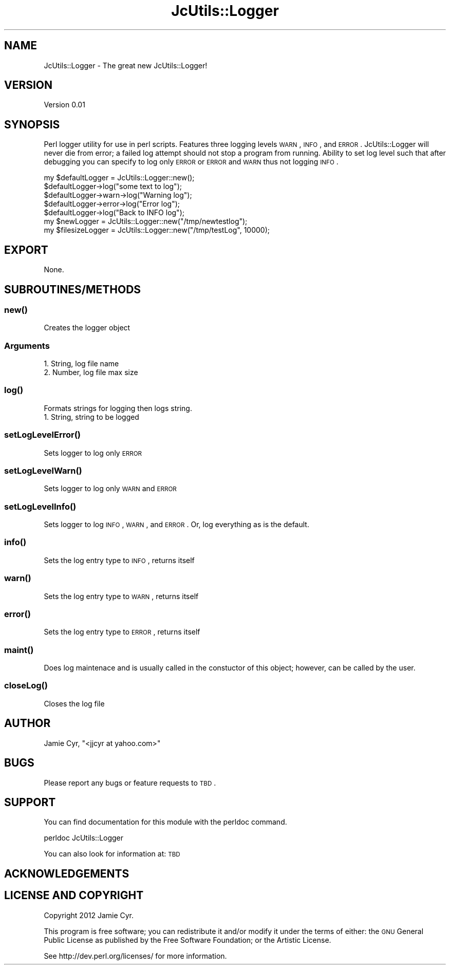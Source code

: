 .\" Automatically generated by Pod::Man 2.25 (Pod::Simple 3.16)
.\"
.\" Standard preamble:
.\" ========================================================================
.de Sp \" Vertical space (when we can't use .PP)
.if t .sp .5v
.if n .sp
..
.de Vb \" Begin verbatim text
.ft CW
.nf
.ne \\$1
..
.de Ve \" End verbatim text
.ft R
.fi
..
.\" Set up some character translations and predefined strings.  \*(-- will
.\" give an unbreakable dash, \*(PI will give pi, \*(L" will give a left
.\" double quote, and \*(R" will give a right double quote.  \*(C+ will
.\" give a nicer C++.  Capital omega is used to do unbreakable dashes and
.\" therefore won't be available.  \*(C` and \*(C' expand to `' in nroff,
.\" nothing in troff, for use with C<>.
.tr \(*W-
.ds C+ C\v'-.1v'\h'-1p'\s-2+\h'-1p'+\s0\v'.1v'\h'-1p'
.ie n \{\
.    ds -- \(*W-
.    ds PI pi
.    if (\n(.H=4u)&(1m=24u) .ds -- \(*W\h'-12u'\(*W\h'-12u'-\" diablo 10 pitch
.    if (\n(.H=4u)&(1m=20u) .ds -- \(*W\h'-12u'\(*W\h'-8u'-\"  diablo 12 pitch
.    ds L" ""
.    ds R" ""
.    ds C` ""
.    ds C' ""
'br\}
.el\{\
.    ds -- \|\(em\|
.    ds PI \(*p
.    ds L" ``
.    ds R" ''
'br\}
.\"
.\" Escape single quotes in literal strings from groff's Unicode transform.
.ie \n(.g .ds Aq \(aq
.el       .ds Aq '
.\"
.\" If the F register is turned on, we'll generate index entries on stderr for
.\" titles (.TH), headers (.SH), subsections (.SS), items (.Ip), and index
.\" entries marked with X<> in POD.  Of course, you'll have to process the
.\" output yourself in some meaningful fashion.
.ie \nF \{\
.    de IX
.    tm Index:\\$1\t\\n%\t"\\$2"
..
.    nr % 0
.    rr F
.\}
.el \{\
.    de IX
..
.\}
.\"
.\" Accent mark definitions (@(#)ms.acc 1.5 88/02/08 SMI; from UCB 4.2).
.\" Fear.  Run.  Save yourself.  No user-serviceable parts.
.    \" fudge factors for nroff and troff
.if n \{\
.    ds #H 0
.    ds #V .8m
.    ds #F .3m
.    ds #[ \f1
.    ds #] \fP
.\}
.if t \{\
.    ds #H ((1u-(\\\\n(.fu%2u))*.13m)
.    ds #V .6m
.    ds #F 0
.    ds #[ \&
.    ds #] \&
.\}
.    \" simple accents for nroff and troff
.if n \{\
.    ds ' \&
.    ds ` \&
.    ds ^ \&
.    ds , \&
.    ds ~ ~
.    ds /
.\}
.if t \{\
.    ds ' \\k:\h'-(\\n(.wu*8/10-\*(#H)'\'\h"|\\n:u"
.    ds ` \\k:\h'-(\\n(.wu*8/10-\*(#H)'\`\h'|\\n:u'
.    ds ^ \\k:\h'-(\\n(.wu*10/11-\*(#H)'^\h'|\\n:u'
.    ds , \\k:\h'-(\\n(.wu*8/10)',\h'|\\n:u'
.    ds ~ \\k:\h'-(\\n(.wu-\*(#H-.1m)'~\h'|\\n:u'
.    ds / \\k:\h'-(\\n(.wu*8/10-\*(#H)'\z\(sl\h'|\\n:u'
.\}
.    \" troff and (daisy-wheel) nroff accents
.ds : \\k:\h'-(\\n(.wu*8/10-\*(#H+.1m+\*(#F)'\v'-\*(#V'\z.\h'.2m+\*(#F'.\h'|\\n:u'\v'\*(#V'
.ds 8 \h'\*(#H'\(*b\h'-\*(#H'
.ds o \\k:\h'-(\\n(.wu+\w'\(de'u-\*(#H)/2u'\v'-.3n'\*(#[\z\(de\v'.3n'\h'|\\n:u'\*(#]
.ds d- \h'\*(#H'\(pd\h'-\w'~'u'\v'-.25m'\f2\(hy\fP\v'.25m'\h'-\*(#H'
.ds D- D\\k:\h'-\w'D'u'\v'-.11m'\z\(hy\v'.11m'\h'|\\n:u'
.ds th \*(#[\v'.3m'\s+1I\s-1\v'-.3m'\h'-(\w'I'u*2/3)'\s-1o\s+1\*(#]
.ds Th \*(#[\s+2I\s-2\h'-\w'I'u*3/5'\v'-.3m'o\v'.3m'\*(#]
.ds ae a\h'-(\w'a'u*4/10)'e
.ds Ae A\h'-(\w'A'u*4/10)'E
.    \" corrections for vroff
.if v .ds ~ \\k:\h'-(\\n(.wu*9/10-\*(#H)'\s-2\u~\d\s+2\h'|\\n:u'
.if v .ds ^ \\k:\h'-(\\n(.wu*10/11-\*(#H)'\v'-.4m'^\v'.4m'\h'|\\n:u'
.    \" for low resolution devices (crt and lpr)
.if \n(.H>23 .if \n(.V>19 \
\{\
.    ds : e
.    ds 8 ss
.    ds o a
.    ds d- d\h'-1'\(ga
.    ds D- D\h'-1'\(hy
.    ds th \o'bp'
.    ds Th \o'LP'
.    ds ae ae
.    ds Ae AE
.\}
.rm #[ #] #H #V #F C
.\" ========================================================================
.\"
.IX Title "JcUtils::Logger 3pm"
.TH JcUtils::Logger 3pm "2012-11-28" "perl v5.14.2" "User Contributed Perl Documentation"
.\" For nroff, turn off justification.  Always turn off hyphenation; it makes
.\" way too many mistakes in technical documents.
.if n .ad l
.nh
.SH "NAME"
JcUtils::Logger \- The great new JcUtils::Logger!
.SH "VERSION"
.IX Header "VERSION"
Version 0.01
.SH "SYNOPSIS"
.IX Header "SYNOPSIS"
Perl logger utility for use in perl scripts.  Features three logging levels \s-1WARN\s0, \s-1INFO\s0, and \s-1ERROR\s0.
JcUtils::Logger will never die from error; a failed log attempt should not stop a program from running.
Ability to set log level such that after debugging you can specify to log only \s-1ERROR\s0 or \s-1ERROR\s0 and \s-1WARN\s0 thus not logging \s-1INFO\s0.
.PP
.Vb 5
\&    my $defaultLogger = JcUtils::Logger::new();
\&    $defaultLogger\->log("some text to log");
\&    $defaultLogger\->warn\->log("Warning log");
\&    $defaultLogger\->error\->log("Error log");
\&    $defaultLogger\->log("Back to INFO log");
\&        
\&    my $newLogger = JcUtils::Logger::new("/tmp/newtestlog");
\&        
\&    my $filesizeLogger = JcUtils::Logger::new("/tmp/testLog", 10000);
.Ve
.SH "EXPORT"
.IX Header "EXPORT"
None.
.SH "SUBROUTINES/METHODS"
.IX Header "SUBROUTINES/METHODS"
.SS "\fInew()\fP"
.IX Subsection "new()"
Creates the logger object
.SS "Arguments"
.IX Subsection "Arguments"
.IP "1. String, log file name" 3
.IX Item "1. String, log file name"
.PD 0
.IP "2. Number, log file max size" 3
.IX Item "2. Number, log file max size"
.PD
.SS "\fIlog()\fP"
.IX Subsection "log()"
Formats strings for logging then logs string.
.IP "1. String, string to be logged" 2
.IX Item "1. String, string to be logged"
.SS "\fIsetLogLevelError()\fP"
.IX Subsection "setLogLevelError()"
Sets logger to log only \s-1ERROR\s0
.SS "\fIsetLogLevelWarn()\fP"
.IX Subsection "setLogLevelWarn()"
Sets logger to log only \s-1WARN\s0 and \s-1ERROR\s0
.SS "\fIsetLogLevelInfo()\fP"
.IX Subsection "setLogLevelInfo()"
Sets logger to log \s-1INFO\s0, \s-1WARN\s0, and \s-1ERROR\s0.  Or, log everything as is the default.
.SS "\fIinfo()\fP"
.IX Subsection "info()"
Sets the log entry type to \s-1INFO\s0, returns itself
.SS "\fIwarn()\fP"
.IX Subsection "warn()"
Sets the log entry type to \s-1WARN\s0, returns itself
.SS "\fIerror()\fP"
.IX Subsection "error()"
Sets the log entry type to \s-1ERROR\s0, returns itself
.SS "\fImaint()\fP"
.IX Subsection "maint()"
Does log maintenace and is usually called in the constuctor of this object; however, can be
called by the user.
.SS "\fIcloseLog()\fP"
.IX Subsection "closeLog()"
Closes the log file
.SH "AUTHOR"
.IX Header "AUTHOR"
Jamie Cyr, \f(CW\*(C`<jjcyr at yahoo.com>\*(C'\fR
.SH "BUGS"
.IX Header "BUGS"
Please report any bugs or feature requests to \s-1TBD\s0.
.SH "SUPPORT"
.IX Header "SUPPORT"
You can find documentation for this module with the perldoc command.
.PP
.Vb 1
\&    perldoc JcUtils::Logger
.Ve
.PP
You can also look for information at: \s-1TBD\s0
.SH "ACKNOWLEDGEMENTS"
.IX Header "ACKNOWLEDGEMENTS"
.SH "LICENSE AND COPYRIGHT"
.IX Header "LICENSE AND COPYRIGHT"
Copyright 2012 Jamie Cyr.
.PP
This program is free software; you can redistribute it and/or modify it
under the terms of either: the \s-1GNU\s0 General Public License as published
by the Free Software Foundation; or the Artistic License.
.PP
See http://dev.perl.org/licenses/ for more information.
